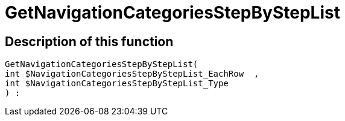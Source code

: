 = GetNavigationCategoriesStepByStepList
:lang: en
// include::{includedir}/_header.adoc[]
:keywords: GetNavigationCategoriesStepByStepList
:position: 0

//  auto generated content Thu, 06 Jul 2017 00:30:40 +0200
== Description of this function

[source,plenty]
----

GetNavigationCategoriesStepByStepList(
int $NavigationCategoriesStepByStepList_EachRow  ,
int $NavigationCategoriesStepByStepList_Type
) :

----

